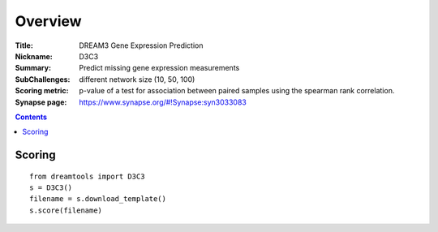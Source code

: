 
Overview
===========


:Title: DREAM3 Gene Expression Prediction
:Nickname: D3C3
:Summary: Predict missing gene expression measurements
:SubChallenges: different network size (10, 50, 100)
:Scoring metric: p-value of a test for association between paired
    samples using the spearman rank correlation.
:Synapse page: https://www.synapse.org/#!Synapse:syn3033083

.. contents::


Scoring
---------

::

    from dreamtools import D3C3
    s = D3C3()
    filename = s.download_template() 
    s.score(filename) 


